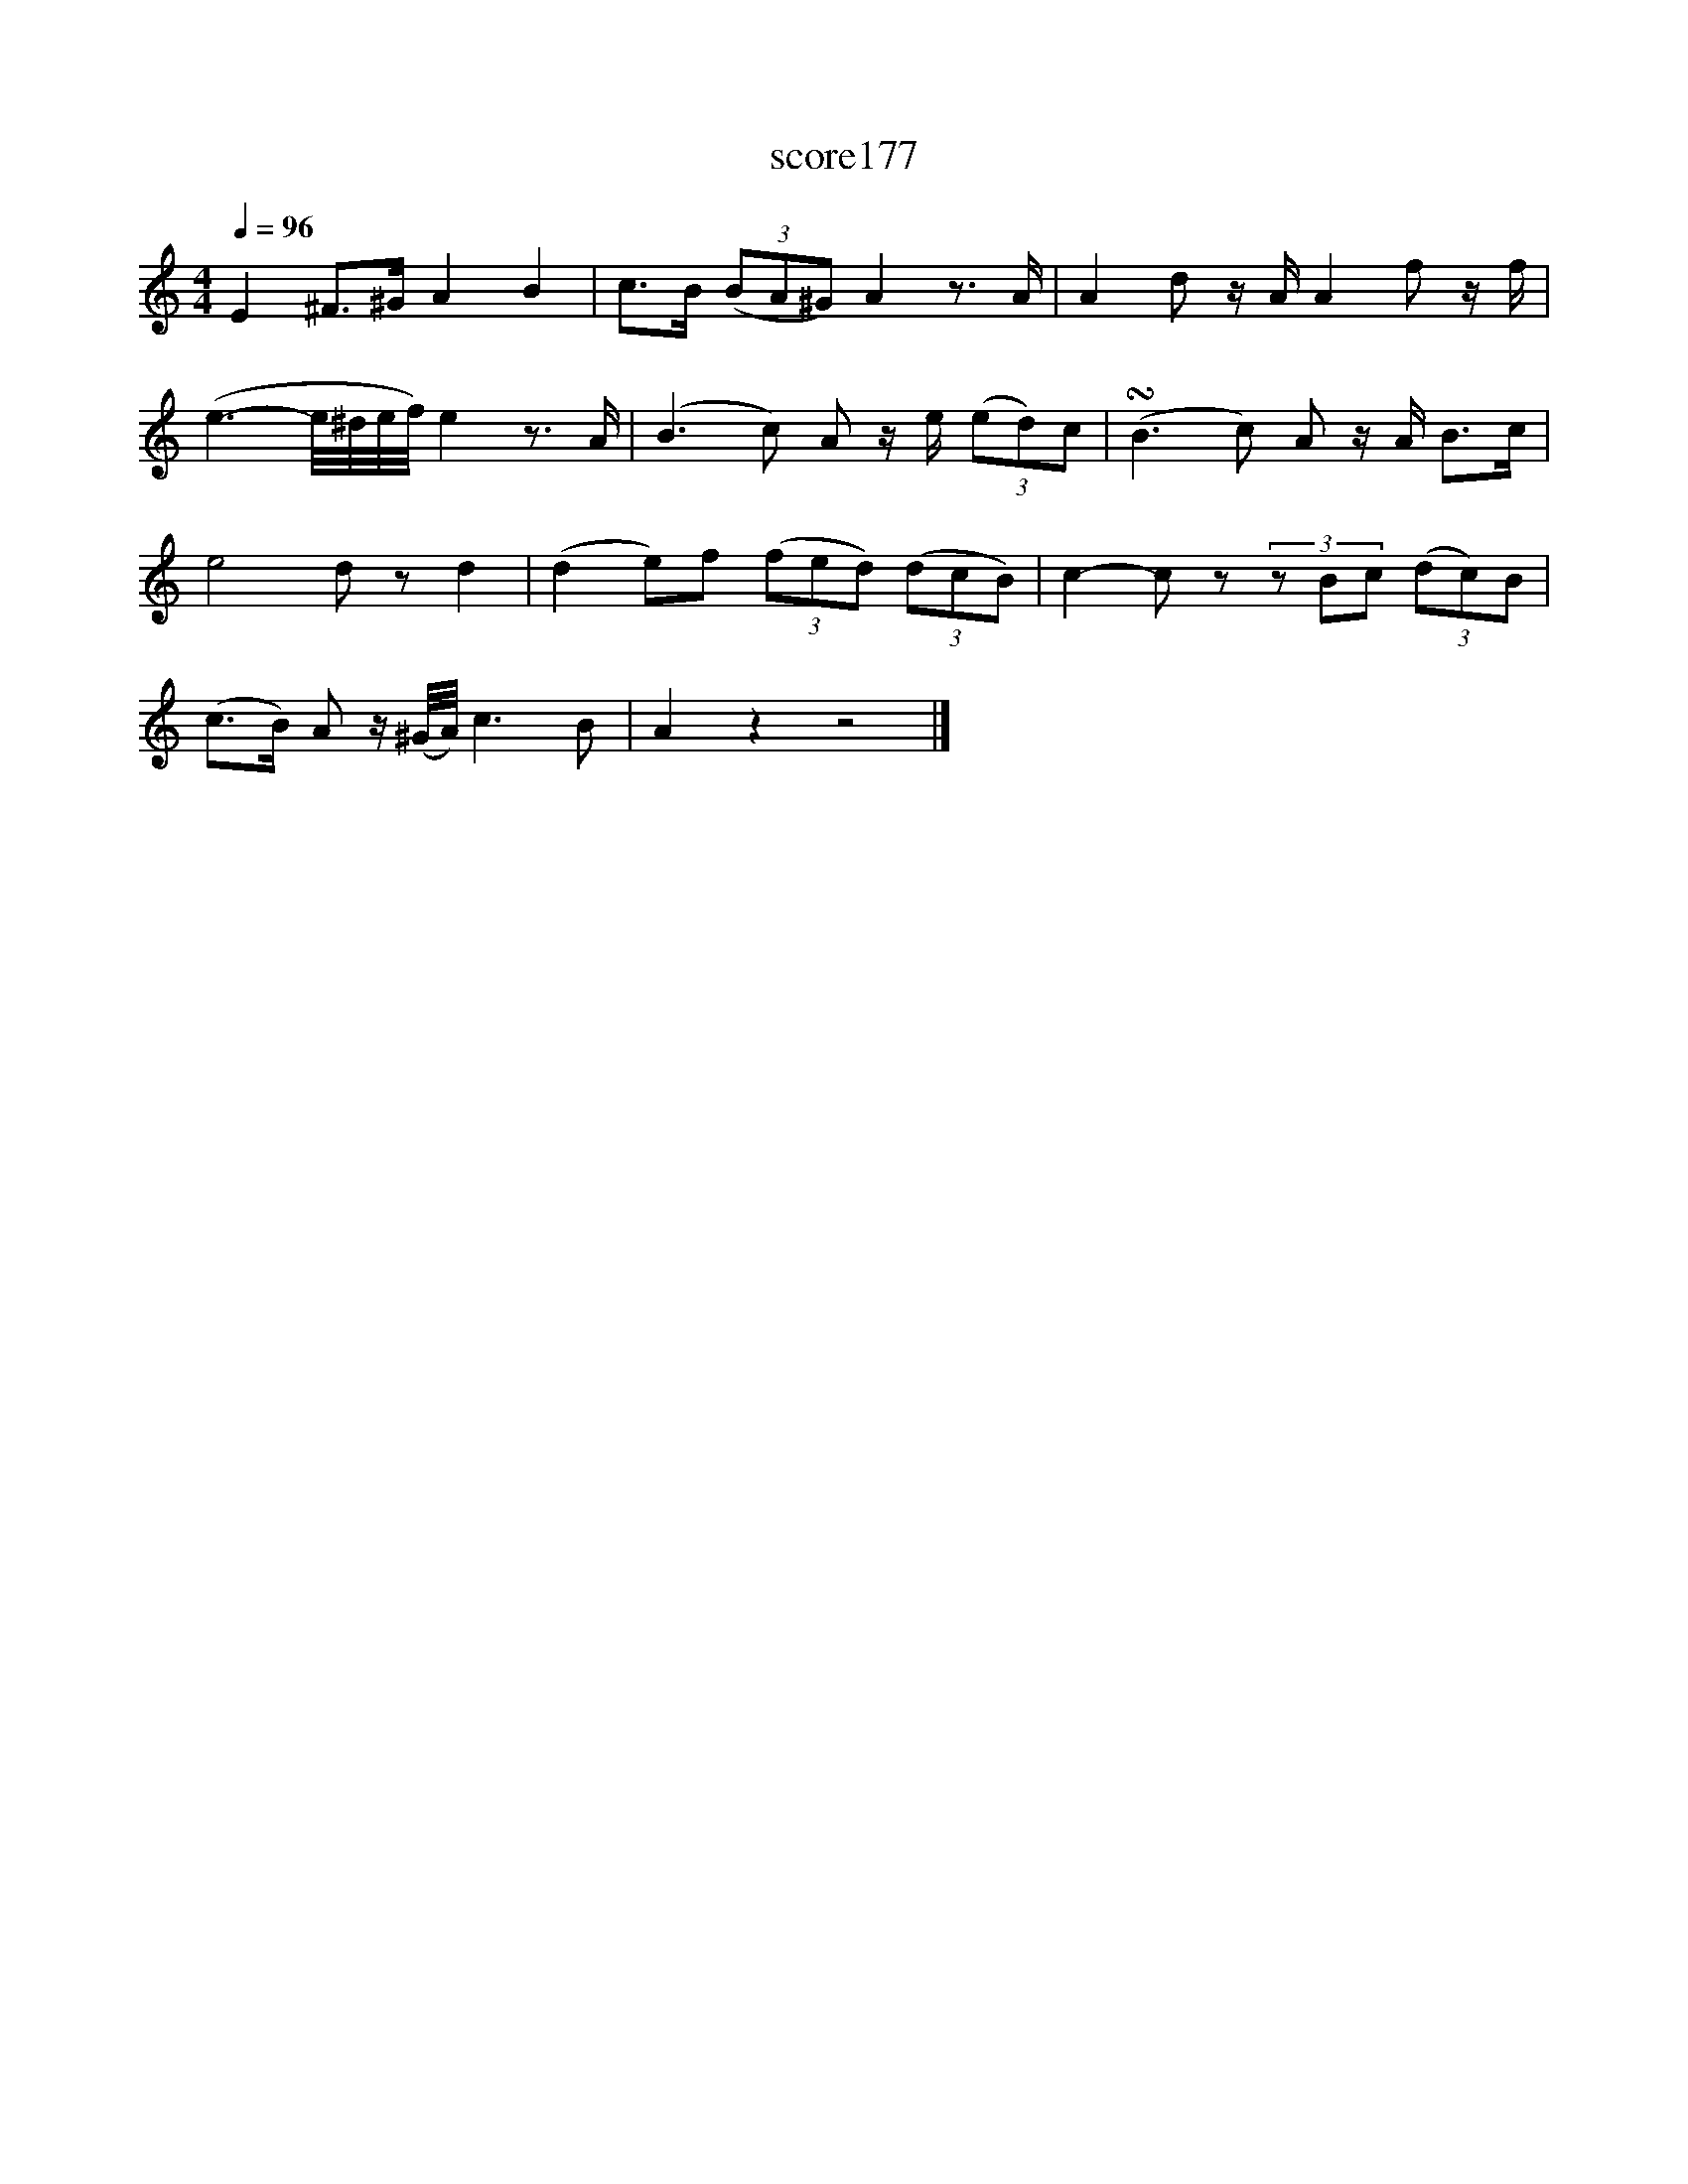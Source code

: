 X:89
T:score177
L:1/8
Q:1/4=96
M:4/4
I:linebreak $
K:C
 E2 ^F>^G A2 B2 | c>B (3(BA^G) A2 z3/2 A/ | A2 d z/A/ A2 f z/f/ |$ (e3- e/4^d/4e/4f/4) e2 z3/2 A/ | %4
 (B3 c) A z/e/ (3(ed)c | (!turn!B3 c) A z/A/ B>c |$ e4 d z d2 | (d2 e)f (3(fed) (3(dcB) | %8
 c2- c z (3z Bc (3(dc)B |$ (c>B) A z/(^G/4A/4) c3 B | A2 z2 z4 |] %11

